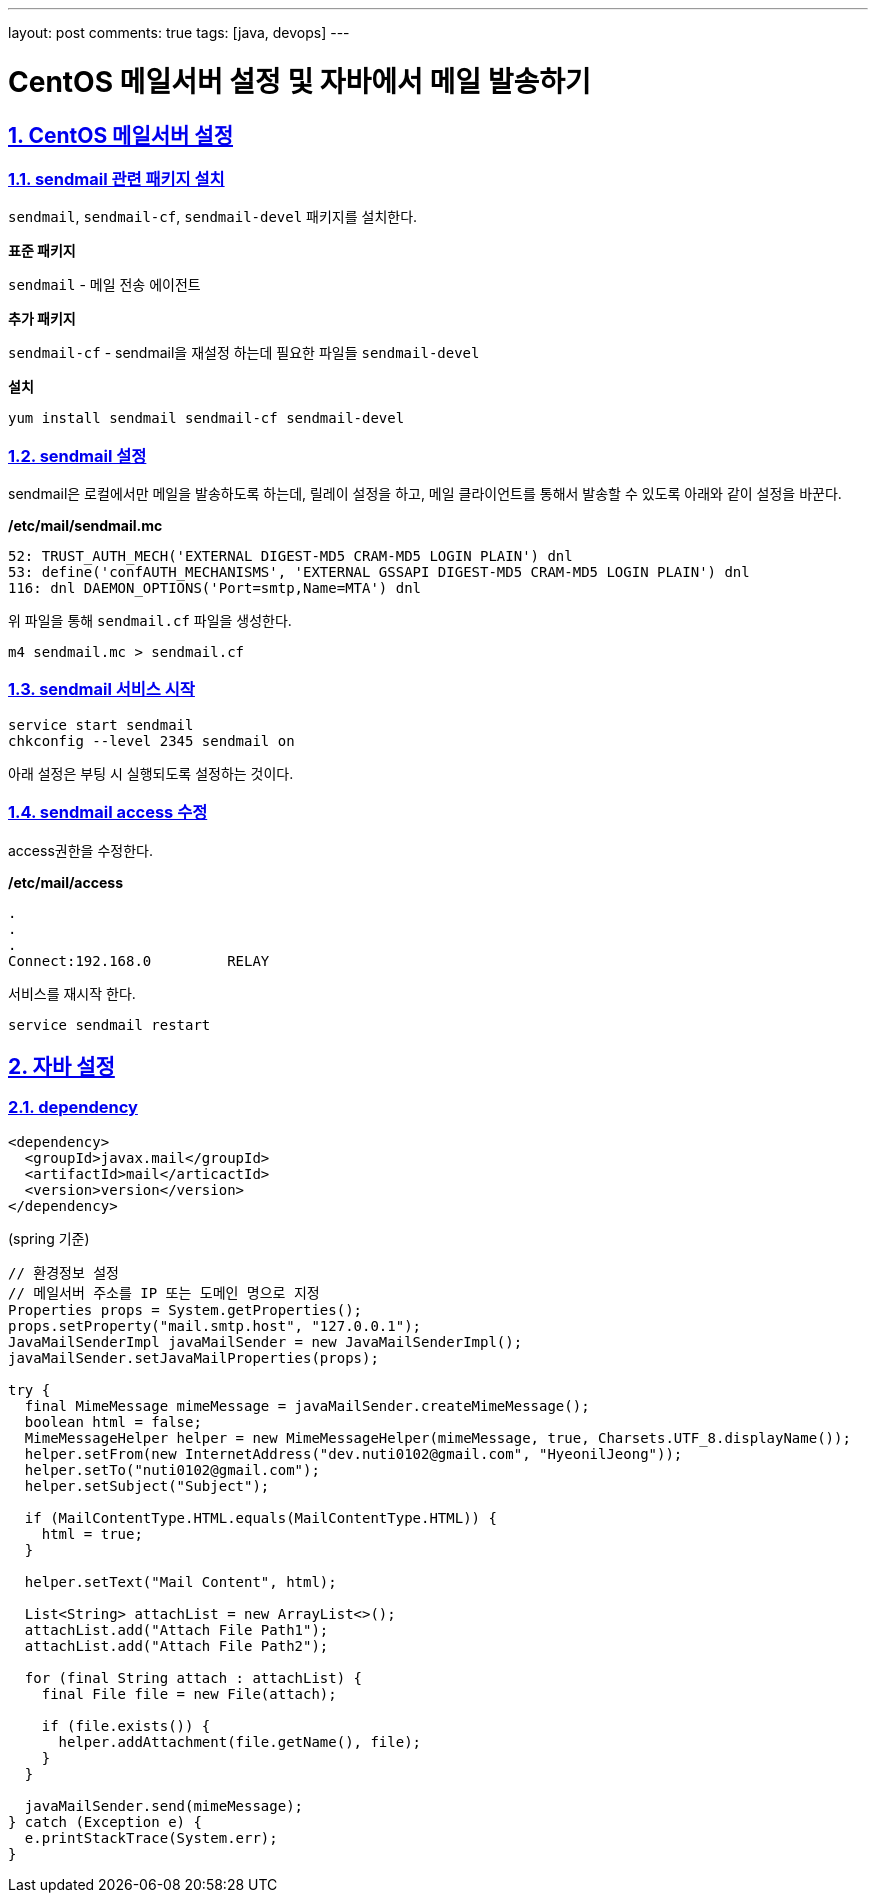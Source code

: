 ---
layout: post
comments: true
tags: [java, devops]
---

= CentOS 메일서버 설정 및 자바에서 메일 발송하기

:doctype: book
:icons: font
:source-highlighter: coderay
:toc: top
:toclevels: 3
:sectlinks:
:numbered:

== CentOS 메일서버 설정

=== sendmail 관련 패키지 설치

``sendmail``, ``sendmail-cf``, ``sendmail-devel`` 패키지를 설치한다.

*표준 패키지*

``sendmail`` - 메일 전송 에이전트

*추가 패키지*

``sendmail-cf`` - sendmail을 재설정 하는데 필요한 파일들
``sendmail-devel``

*설치*

[source,bash]
----
yum install sendmail sendmail-cf sendmail-devel
----

=== sendmail 설정

sendmail은 로컬에서만 메일을 발송하도록 하는데, 릴레이 설정을 하고, 메일 클라이언트를 통해서 발송할 수 있도록 아래와 같이 설정을 바꾼다.

*/etc/mail/sendmail.mc*

[source,plain]
----
52: TRUST_AUTH_MECH('EXTERNAL DIGEST-MD5 CRAM-MD5 LOGIN PLAIN') dnl
53: define('confAUTH_MECHANISMS', 'EXTERNAL GSSAPI DIGEST-MD5 CRAM-MD5 LOGIN PLAIN') dnl
116: dnl DAEMON_OPTIONS('Port=smtp,Name=MTA') dnl
----

위 파일을 통해 ``sendmail.cf`` 파일을 생성한다.

[source,bash]
----
m4 sendmail.mc > sendmail.cf
----

=== sendmail 서비스 시작

[source,bash]
----
service start sendmail
chkconfig --level 2345 sendmail on
----

아래 설정은 부팅 시 실행되도록 설정하는 것이다.

=== sendmail access 수정

access권한을 수정한다.

*/etc/mail/access*

[source,plain]
----
.
.
.
Connect:192.168.0         RELAY
----

서비스를 재시작 한다.

[source,bash]
----
service sendmail restart
----

== 자바 설정

=== dependency

[source,xml]
----
<dependency>
  <groupId>javax.mail</groupId>
  <artifactId>mail</articactId>
  <version>version</version>
</dependency>
----

(spring 기준)
[source,java]
----
// 환경정보 설정
// 메일서버 주소를 IP 또는 도메인 명으로 지정
Properties props = System.getProperties();
props.setProperty("mail.smtp.host", "127.0.0.1");
JavaMailSenderImpl javaMailSender = new JavaMailSenderImpl();
javaMailSender.setJavaMailProperties(props);

try {
  final MimeMessage mimeMessage = javaMailSender.createMimeMessage();
  boolean html = false;
  MimeMessageHelper helper = new MimeMessageHelper(mimeMessage, true, Charsets.UTF_8.displayName());
  helper.setFrom(new InternetAddress("dev.nuti0102@gmail.com", "HyeonilJeong"));
  helper.setTo("nuti0102@gmail.com");
  helper.setSubject("Subject");

  if (MailContentType.HTML.equals(MailContentType.HTML)) {
    html = true;
  }

  helper.setText("Mail Content", html);

  List<String> attachList = new ArrayList<>();
  attachList.add("Attach File Path1");
  attachList.add("Attach File Path2");

  for (final String attach : attachList) {
    final File file = new File(attach);

    if (file.exists()) {
      helper.addAttachment(file.getName(), file);
    }
  }

  javaMailSender.send(mimeMessage);
} catch (Exception e) {
  e.printStackTrace(System.err);
}
----
